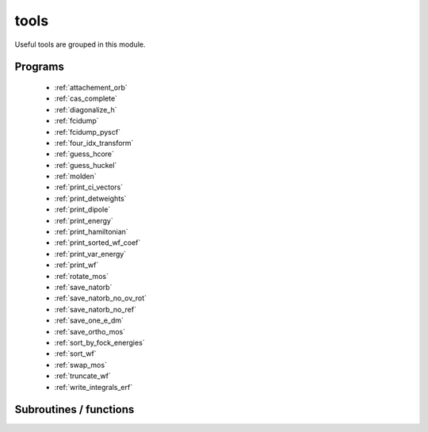 .. _module_tools: 
 
.. program:: tools 
 
.. default-role:: option 
 
=====
tools
=====

Useful tools are grouped in this module.
 
 
 
Programs 
-------- 
 
 * :ref:`attachement_orb` 
 * :ref:`cas_complete` 
 * :ref:`diagonalize_h` 
 * :ref:`fcidump` 
 * :ref:`fcidump_pyscf` 
 * :ref:`four_idx_transform` 
 * :ref:`guess_hcore` 
 * :ref:`guess_huckel` 
 * :ref:`molden` 
 * :ref:`print_ci_vectors` 
 * :ref:`print_detweights` 
 * :ref:`print_dipole` 
 * :ref:`print_energy` 
 * :ref:`print_hamiltonian` 
 * :ref:`print_sorted_wf_coef` 
 * :ref:`print_var_energy` 
 * :ref:`print_wf` 
 * :ref:`rotate_mos` 
 * :ref:`save_natorb` 
 * :ref:`save_natorb_no_ov_rot` 
 * :ref:`save_natorb_no_ref` 
 * :ref:`save_one_e_dm` 
 * :ref:`save_ortho_mos` 
 * :ref:`sort_by_fock_energies` 
 * :ref:`sort_wf` 
 * :ref:`swap_mos` 
 * :ref:`truncate_wf` 
 * :ref:`write_integrals_erf` 
 
Subroutines / functions 
----------------------- 
 
.. c:function:: molden_attachment:


    File : :file:`attachement_orb.irp.f`

    .. code:: fortran

        subroutine molden_attachment


    Produces a Molden file

    Needs:

    .. hlist::
       :columns: 3

       * :c:data:`ao_coef`
       * :c:data:`ao_expo`
       * :c:data:`ao_l`
       * :c:data:`ao_num`
       * :c:data:`ao_power`
       * :c:data:`ao_prim_num`
       * :c:data:`attachment_numbers_sorted`
       * :c:data:`attachment_orbitals`
       * :c:data:`element_name`
       * :c:data:`ezfio_filename`
       * :c:data:`n_attachment`
       * :c:data:`nucl_charge`
       * :c:data:`nucl_coord`
       * :c:data:`nucl_list_shell_aos`
       * :c:data:`nucl_num`

    Called by:

    .. hlist::
       :columns: 3

       * :c:func:`attachement_orb`

    Calls:

    .. hlist::
       :columns: 3

       * :c:func:`isort`

 
.. c:function:: print_exc:


    File : :file:`print_detweights.irp.f`

    .. code:: fortran

        subroutine print_exc()



    Needs:

    .. hlist::
       :columns: 3

       * :c:data:`n_det`
       * :c:data:`n_int`
       * :c:data:`psi_det`

    Called by:

    .. hlist::
       :columns: 3

       * :c:func:`print_detweights`

    Calls:

    .. hlist::
       :columns: 3

       * :c:func:`get_excitation_degree`

 
.. c:function:: routine_s2:


    File : :file:`truncate_wf.irp.f`

    .. code:: fortran

        subroutine routine_s2



    Needs:

    .. hlist::
       :columns: 3

       * :c:data:`det_to_configuration`
       * :c:data:`n_det`
       * :c:data:`n_int`
       * :c:data:`n_states`
       * :c:data:`psi_coef`
       * :c:data:`psi_det`
       * :c:data:`weight_configuration`

    Called by:

    .. hlist::
       :columns: 3

       * :c:func:`truncate_wf`

    Calls:

    .. hlist::
       :columns: 3

       * :c:func:`save_wavefunction_general`

 
.. c:function:: routine_save_one_e_dm:


    File : :file:`save_one_e_dm.irp.f`

    .. code:: fortran

        subroutine routine_save_one_e_dm


    routine called by :c:func:`save_one_e_dm`

    Needs:

    .. hlist::
       :columns: 3

       * :c:data:`one_e_dm_ao_alpha`
       * :c:data:`one_e_dm_mo_alpha`

    Called by:

    .. hlist::
       :columns: 3

       * :c:func:`save_one_e_dm`

    Calls:

    .. hlist::
       :columns: 3

       * :c:func:`ezfio_set_aux_quantities_data_one_e_dm_alpha_ao`
       * :c:func:`ezfio_set_aux_quantities_data_one_e_dm_alpha_mo`
       * :c:func:`ezfio_set_aux_quantities_data_one_e_dm_beta_ao`
       * :c:func:`ezfio_set_aux_quantities_data_one_e_dm_beta_mo`

